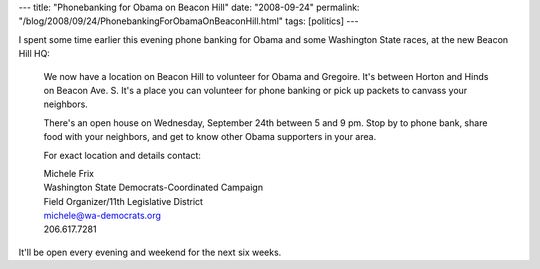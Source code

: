 ---
title: "Phonebanking for Obama on Beacon Hill"
date: "2008-09-24"
permalink: "/blog/2008/09/24/PhonebankingForObamaOnBeaconHill.html"
tags: [politics]
---



.. image:: https://seattlepi.nwsource.com/dayart/20080208/621obama_jt_gregoire.JPG
    :alt: Gregoire and Obama
    :width: 200
    :class: right-float

I spent some time earlier this evening phone banking for
Obama and some Washington State races,
at the new Beacon Hill HQ:

    We now have a location on Beacon Hill to volunteer for Obama and Gregoire.
    It's between Horton and Hinds on Beacon Ave. S.  It's a place you can
    volunteer for phone banking or pick up packets to canvass your neighbors.

    There's an open house on Wednesday, September 24th between 5 and 9 pm. Stop
    by to phone bank, share food with your neighbors, and get to know other
    Obama supporters in your area.

    For exact location and details contact:

    |   Michele Frix
    |   Washington State Democrats-Coordinated Campaign
    |   Field Organizer/11th Legislative District
    |   michele@wa-democrats.org
    |   206.617.7281

It'll be open every evening and weekend for the next six weeks.

.. _permalink:
    /blog/2008/09/24/PhonebankingForObamaOnBeaconHill.html
